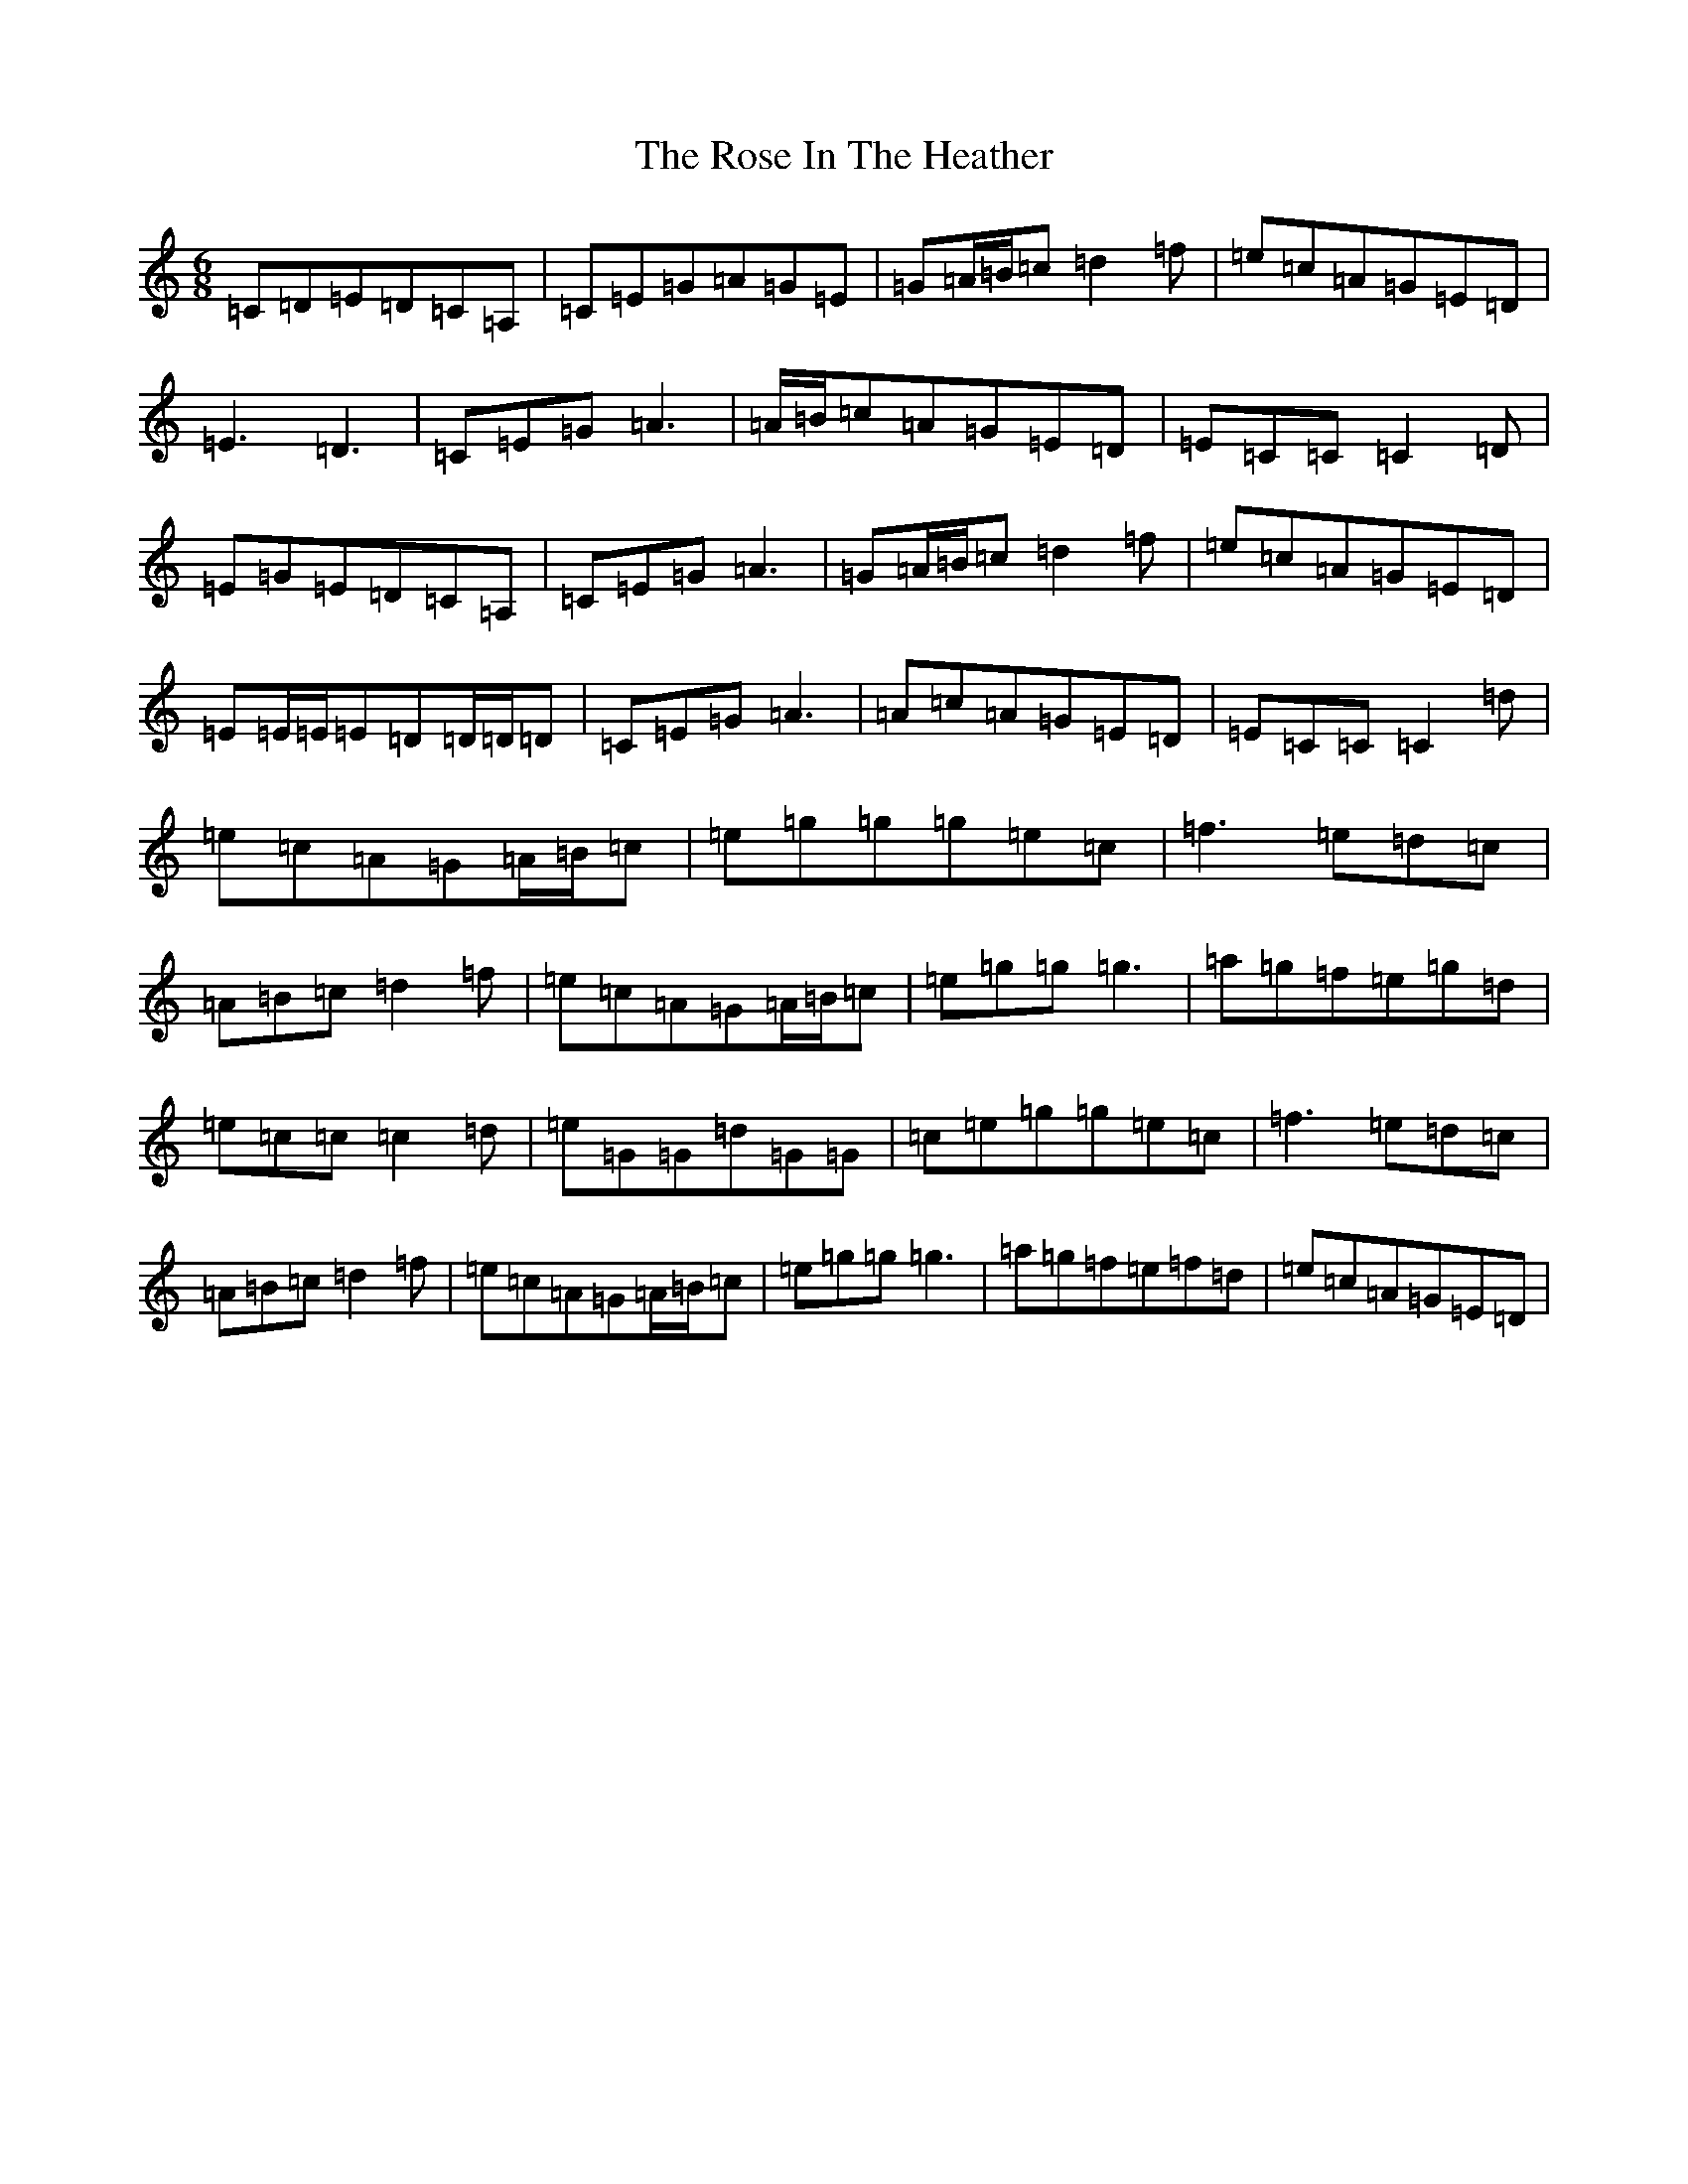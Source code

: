 X: 18538
T: Rose In The Heather, The
S: https://thesession.org/tunes/447#setting13313
Z: D Major
R: jig
M: 6/8
L: 1/8
K: C Major
=C=D=E=D=C=A,|=C=E=G=A=G=E|=G=A/2=B/2=c=d2=f|=e=c=A=G=E=D|=E3=D3|=C=E=G=A3|=A/2=B/2=c=A=G=E=D|=E=C=C=C2=D|=E=G=E=D=C=A,|=C=E=G=A3|=G=A/2=B/2=c=d2=f|=e=c=A=G=E=D|=E=E/2=E/2=E=D=D/2=D/2=D|=C=E=G=A3|=A=c=A=G=E=D|=E=C=C=C2=d|=e=c=A=G=A/2=B/2=c|=e=g=g=g=e=c|=f3=e=d=c|=A=B=c=d2=f|=e=c=A=G=A/2=B/2=c|=e=g=g=g3|=a=g=f=e=g=d|=e=c=c=c2=d|=e=G=G=d=G=G|=c=e=g=g=e=c|=f3=e=d=c|=A=B=c=d2=f|=e=c=A=G=A/2=B/2=c|=e=g=g=g3|=a=g=f=e=f=d|=e=c=A=G=E=D|